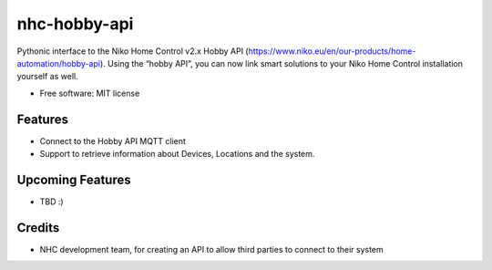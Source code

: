=============
nhc-hobby-api
=============

Pythonic interface to the Niko Home Control v2.x Hobby API (https://www.niko.eu/en/our-products/home-automation/hobby-api). Using the “hobby API”, you can now link smart solutions to your Niko Home Control installation yourself as well.

* Free software: MIT license


Features
--------
- Connect to the Hobby API MQTT client
- Support to retrieve information about Devices, Locations and the system.

Upcoming Features
-----------------
- TBD :)

Credits
-------

- NHC development team, for creating an API to allow third parties to connect to their system